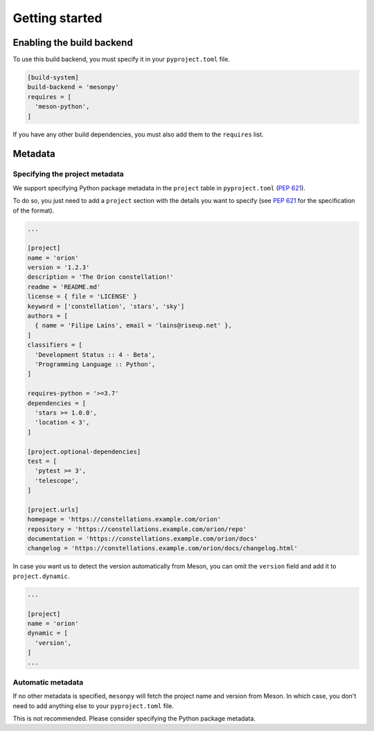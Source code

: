 ***************
Getting started
***************


Enabling the build backend
==========================

To use this build backend, you must specify it in your ``pyproject.toml`` file.

.. code-block:: toml

   [build-system]
   build-backend = 'mesonpy'
   requires = [
     'meson-python',
   ]


If you have any other build dependencies, you must also add them to the
``requires`` list.


Metadata
========


Specifying the project metadata
-------------------------------

We support specifying Python package metadata in the ``project`` table in
``pyproject.toml`` (:pep:`621`).

To do so, you just need to add a ``project`` section with the details you want
to specify (see :pep:`621` for the specification of the format).


.. code-block:: toml

   ...

   [project]
   name = 'orion'
   version = '1.2.3'
   description = 'The Orion constellation!'
   readme = 'README.md'
   license = { file = 'LICENSE' }
   keyword = ['constellation', 'stars', 'sky']
   authors = [
     { name = 'Filipe Laíns', email = 'lains@riseup.net' },
   ]
   classifiers = [
     'Development Status :: 4 - Beta',
     'Programming Language :: Python',
   ]

   requires-python = '>=3.7'
   dependencies = [
     'stars >= 1.0.0',
     'location < 3',
   ]

   [project.optional-dependencies]
   test = [
     'pytest >= 3',
     'telescope',
   ]

   [project.urls]
   homepage = 'https://constellations.example.com/orion'
   repository = 'https://constellations.example.com/orion/repo'
   documentation = 'https://constellations.example.com/orion/docs'
   changelog = 'https://constellations.example.com/orion/docs/changelog.html'


In case you want us to detect the version automatically from Meson, you can omit
the ``version`` field and add it to ``project.dynamic``.

.. code-block:: toml

   ...

   [project]
   name = 'orion'
   dynamic = [
     'version',
   ]
   ...


Automatic metadata
------------------

If no other metadata is specified, ``mesonpy`` will fetch the project name and
version from Meson. In which case, you don't need to add anything else to your
``pyproject.toml`` file.

This is not recommended. Please consider specifying the Python package metadata.
